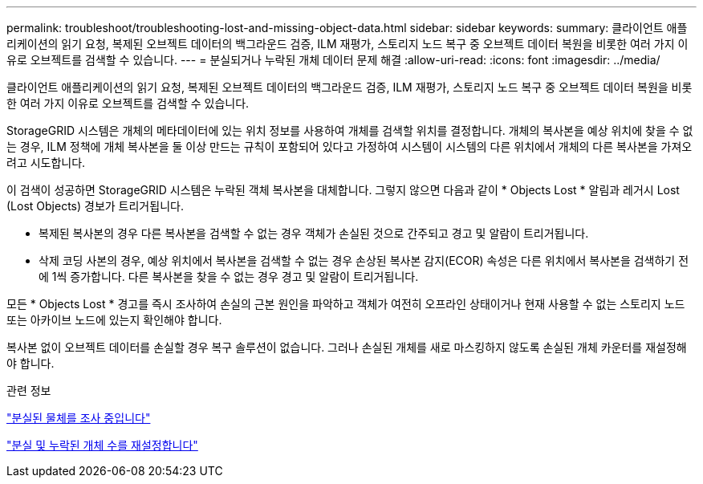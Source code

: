 ---
permalink: troubleshoot/troubleshooting-lost-and-missing-object-data.html 
sidebar: sidebar 
keywords:  
summary: 클라이언트 애플리케이션의 읽기 요청, 복제된 오브젝트 데이터의 백그라운드 검증, ILM 재평가, 스토리지 노드 복구 중 오브젝트 데이터 복원을 비롯한 여러 가지 이유로 오브젝트를 검색할 수 있습니다. 
---
= 분실되거나 누락된 개체 데이터 문제 해결
:allow-uri-read: 
:icons: font
:imagesdir: ../media/


[role="lead"]
클라이언트 애플리케이션의 읽기 요청, 복제된 오브젝트 데이터의 백그라운드 검증, ILM 재평가, 스토리지 노드 복구 중 오브젝트 데이터 복원을 비롯한 여러 가지 이유로 오브젝트를 검색할 수 있습니다.

StorageGRID 시스템은 개체의 메타데이터에 있는 위치 정보를 사용하여 개체를 검색할 위치를 결정합니다. 개체의 복사본을 예상 위치에 찾을 수 없는 경우, ILM 정책에 개체 복사본을 둘 이상 만드는 규칙이 포함되어 있다고 가정하여 시스템이 시스템의 다른 위치에서 개체의 다른 복사본을 가져오려고 시도합니다.

이 검색이 성공하면 StorageGRID 시스템은 누락된 객체 복사본을 대체합니다. 그렇지 않으면 다음과 같이 * Objects Lost * 알림과 레거시 Lost (Lost Objects) 경보가 트리거됩니다.

* 복제된 복사본의 경우 다른 복사본을 검색할 수 없는 경우 객체가 손실된 것으로 간주되고 경고 및 알람이 트리거됩니다.
* 삭제 코딩 사본의 경우, 예상 위치에서 복사본을 검색할 수 없는 경우 손상된 복사본 감지(ECOR) 속성은 다른 위치에서 복사본을 검색하기 전에 1씩 증가합니다. 다른 복사본을 찾을 수 없는 경우 경고 및 알람이 트리거됩니다.


모든 * Objects Lost * 경고를 즉시 조사하여 손실의 근본 원인을 파악하고 객체가 여전히 오프라인 상태이거나 현재 사용할 수 없는 스토리지 노드 또는 아카이브 노드에 있는지 확인해야 합니다.

복사본 없이 오브젝트 데이터를 손실할 경우 복구 솔루션이 없습니다. 그러나 손실된 개체를 새로 마스킹하지 않도록 손실된 개체 카운터를 재설정해야 합니다.

.관련 정보
link:troubleshooting-storagegrid-system.html["분실된 물체를 조사 중입니다"]

link:troubleshooting-storagegrid-system.html["분실 및 누락된 개체 수를 재설정합니다"]
